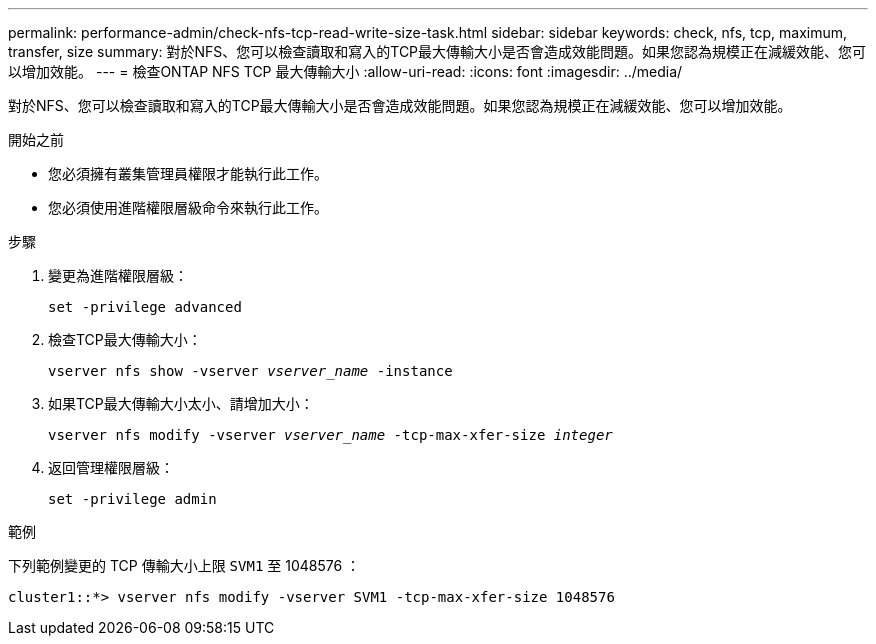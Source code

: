 ---
permalink: performance-admin/check-nfs-tcp-read-write-size-task.html 
sidebar: sidebar 
keywords: check, nfs, tcp, maximum, transfer, size 
summary: 對於NFS、您可以檢查讀取和寫入的TCP最大傳輸大小是否會造成效能問題。如果您認為規模正在減緩效能、您可以增加效能。 
---
= 檢查ONTAP NFS TCP 最大傳輸大小
:allow-uri-read: 
:icons: font
:imagesdir: ../media/


[role="lead"]
對於NFS、您可以檢查讀取和寫入的TCP最大傳輸大小是否會造成效能問題。如果您認為規模正在減緩效能、您可以增加效能。

.開始之前
* 您必須擁有叢集管理員權限才能執行此工作。
* 您必須使用進階權限層級命令來執行此工作。


.步驟
. 變更為進階權限層級：
+
`set -privilege advanced`

. 檢查TCP最大傳輸大小：
+
`vserver nfs show -vserver _vserver_name_ -instance`

. 如果TCP最大傳輸大小太小、請增加大小：
+
`vserver nfs modify -vserver _vserver_name_ -tcp-max-xfer-size _integer_`

. 返回管理權限層級：
+
`set -privilege admin`



.範例
下列範例變更的 TCP 傳輸大小上限 `SVM1` 至 1048576 ：

[listing]
----
cluster1::*> vserver nfs modify -vserver SVM1 -tcp-max-xfer-size 1048576
----